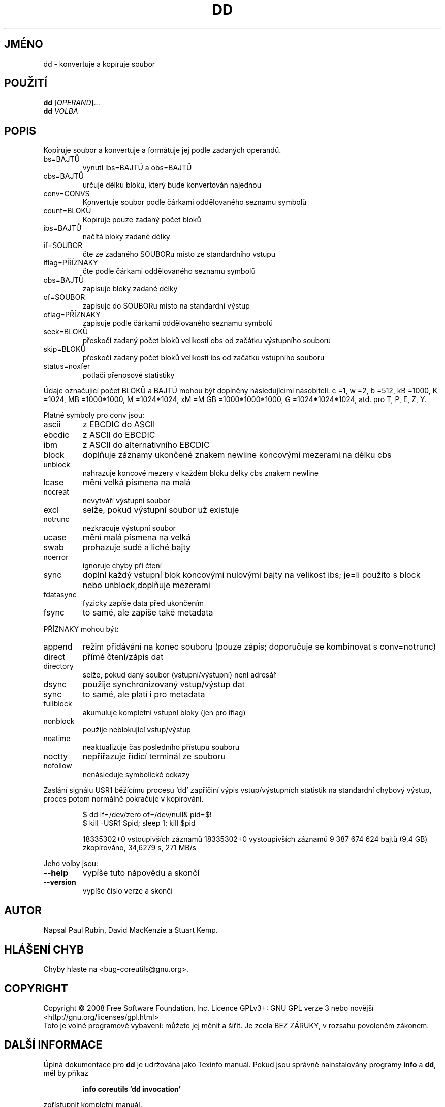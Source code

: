 .\" DO NOT MODIFY THIS FILE!  It was generated by help2man 1.35.
.\"*******************************************************************
.\"
.\" This file was generated with po4a. Translate the source file.
.\"
.\"*******************************************************************
.TH DD 1 "říjen 2008" "GNU coreutils 7.0" "Uživatelské příkazy"
.SH JMÉNO
dd \- konvertuje a kopíruje soubor
.SH POUŽITÍ
\fBdd\fP [\fIOPERAND\fP]...
.br
\fBdd\fP \fIVOLBA\fP
.SH POPIS
.\" Add any additional description here
.PP
Kopíruje soubor a konvertuje a formátuje jej podle zadaných operandů.
.TP 
bs=BAJTŮ
vynutí ibs=BAJTŮ a obs=BAJTŮ
.TP 
cbs=BAJTŮ
určuje délku bloku, který bude konvertován najednou
.TP 
conv=CONVS
Konvertuje soubor podle čárkami oddělovaného seznamu symbolů
.TP 
count=BLOKŮ
Kopíruje pouze zadaný počet bloků
.TP 
ibs=BAJTŮ
načítá bloky zadané délky
.TP 
if=SOUBOR
čte ze zadaného SOUBORu místo ze standardního vstupu
.TP 
iflag=PŘÍZNAKY
čte podle čárkami oddělovaného seznamu symbolů
.TP 
obs=BAJTŮ
zapisuje bloky zadané délky
.TP 
of=SOUBOR
zapisuje do SOUBORu místo na standardní výstup
.TP 
oflag=PŘÍZNAKY
zapisuje podle čárkami oddělovaného seznamu symbolů
.TP 
seek=BLOKŮ
přeskočí zadaný počet bloků velikosti obs od začátku výstupního
souboru
.TP 
skip=BLOKŮ
přeskočí zadaný počet bloků velikosti ibs od začátku vstupního
souboru
.TP 
status=noxfer
potlačí přenosové statistiky
.PP
Údaje označující počet BLOKŮ a BAJTŮ mohou být doplněny
následujícími násobiteli: c =1, w =2, b =512, kB =1000, K =1024, MB
=1000*1000, M =1024*1024, xM =M GB =1000*1000*1000, G =1024*1024*1024,
atd. pro T, P, E, Z, Y.
.PP
Platné symboly pro conv jsou:
.TP 
ascii
z EBCDIC do ASCII
.TP 
ebcdic
z ASCII do EBCDIC
.TP 
ibm
z ASCII do alternativního EBCDIC
.TP 
block
doplňuje záznamy ukončené znakem newline koncovými mezerami na délku
cbs
.TP 
unblock
nahrazuje koncové mezery v každém bloku délky cbs znakem newline
.TP 
lcase
mění velká písmena na malá
.TP 
nocreat
nevytváří výstupní soubor
.TP 
excl
selže, pokud výstupní soubor už existuje
.TP 
notrunc
nezkracuje výstupní soubor
.TP 
ucase
mění malá písmena na velká
.TP 
swab
prohazuje  sudé a liché bajty
.TP 
noerror
ignoruje chyby při čtení
.TP 
sync
doplní každý vstupní blok koncovými nulovými bajty na velikost ibs;
je=li použito s block nebo unblock,doplňuje mezerami
.TP 
fdatasync
fyzicky zapíše data před ukončením
.TP 
fsync
to samé, ale zapíše také metadata
.PP
PŘÍZNAKY mohou být:
.TP 
append
režim přidávání na konec souboru (pouze  zápis; doporučuje se
kombinovat s conv=notrunc)
.TP 
direct
přímé čtení/zápis dat
.TP 
directory
selže, pokud daný soubor (vstupní/výstupní) není adresář
.TP 
dsync
použije synchronizovaný vstup/výstup dat
.TP 
sync
to samé, ale platí i pro metadata
.TP 
fullblock
akumuluje kompletní vstupní bloky (jen pro iflag)
.TP 
nonblock
použije neblokující vstup/výstup
.TP 
noatime
neaktualizuje čas posledního přístupu souboru
.TP 
noctty
nepřiřazuje řídící terminál ze souboru
.TP 
nofollow
nenásleduje symbolické odkazy
.PP
Zaslání signálu USR1 běžícímu procesu ‘dd' zapříčiní výpis
vstup/výstupních statistik na standardní chybový výstup, proces potom
normálně pokračuje v kopírování.
.IP
\f(CW$ dd if=/dev/zero of=/dev/null& pid=$!\fP
.br
\f(CW$ kill \-USR1 $pid; sleep 1; kill $pid\fP
.IP
18335302+0 vstoupivších záznamů 18335302+0 vystoupivších záznamů 9
387 674 624 bajtů (9,4 GB) zkopírováno, 34,6279 s, 271 MB/s
.PP
Jeho volby jsou:
.TP 
\fB\-\-help\fP
vypíše tuto nápovědu a skončí
.TP 
\fB\-\-version\fP
vypíše číslo verze a skončí
.SH AUTOR
Napsal Paul Rubin, David MacKenzie a Stuart Kemp.
.SH "HLÁŠENÍ CHYB"
Chyby hlaste na <bug\-coreutils@gnu.org>.
.SH COPYRIGHT
Copyright \(co 2008 Free Software Foundation, Inc.  Licence GPLv3+: GNU GPL
verze 3 nebo novější <http://gnu.org/licenses/gpl.html>
.br
Toto je volné programové vybavení: můžete jej měnit a šířit. Je
zcela BEZ ZÁRUKY, v rozsahu povoleném zákonem.
.SH "DALŠÍ INFORMACE"
Úplná dokumentace pro \fBdd\fP je udržována jako Texinfo manuál. Pokud
jsou správně nainstalovány programy \fBinfo\fP a \fBdd\fP, měl by příkaz
.IP
\fBinfo coreutils 'dd invocation'\fP
.PP
zpřístupnit kompletní manuál.

